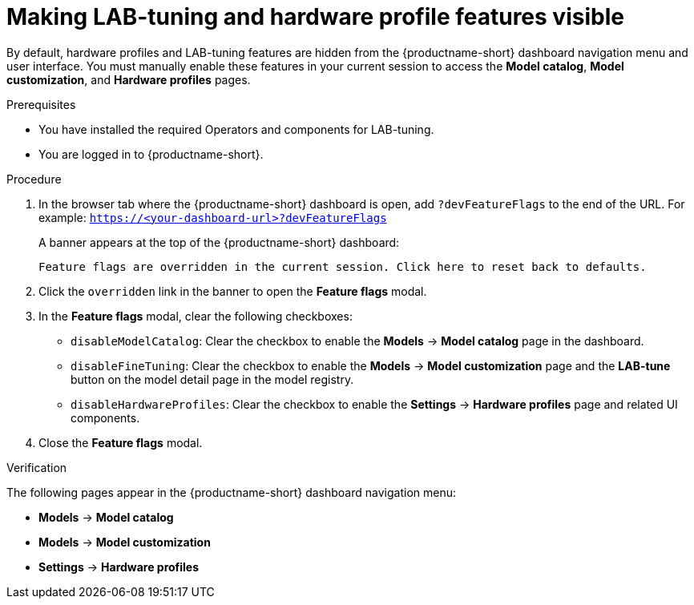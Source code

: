 :_module-type: PROCEDURE

[id="making-lab-tuning-and-hardware-profile-features-visible_{context}"]
= Making LAB-tuning and hardware profile features visible

[role='_abstract']
By default, hardware profiles and LAB-tuning features are hidden from the {productname-short} dashboard navigation menu and user interface. You must manually enable these features in your current session to access the *Model catalog*, *Model customization*, and *Hardware profiles* pages. 

.Prerequisites
* You have installed the required Operators and components for LAB-tuning. 
* You are logged in to {productname-short}.

.Procedure
. In the browser tab where the {productname-short} dashboard is open, add `?devFeatureFlags` to the end of the URL.  
For example:
`https://<your-dashboard-url>?devFeatureFlags`
+
A banner appears at the top of the {productname-short} dashboard:
+  
`Feature flags are overridden in the current session. Click here to reset back to defaults.`
. Click the `overridden` link in the banner to open the *Feature flags* modal.
. In the *Feature flags* modal, clear the following checkboxes:
+
* `disableModelCatalog`: Clear the checkbox to enable the *Models* → *Model catalog* page in the dashboard.  
* `disableFineTuning`: Clear the checkbox to enable the *Models* → *Model customization* page and the *LAB-tune* button on the model detail page in the model registry.
* `disableHardwareProfiles`: Clear the checkbox to enable the *Settings* → *Hardware profiles* page and related UI components.  
. Close the *Feature flags* modal.

.Verification
The following pages appear in the {productname-short} dashboard navigation menu:

* *Models* → *Model catalog*  
* *Models* → *Model customization*  
* *Settings* → *Hardware profiles*
